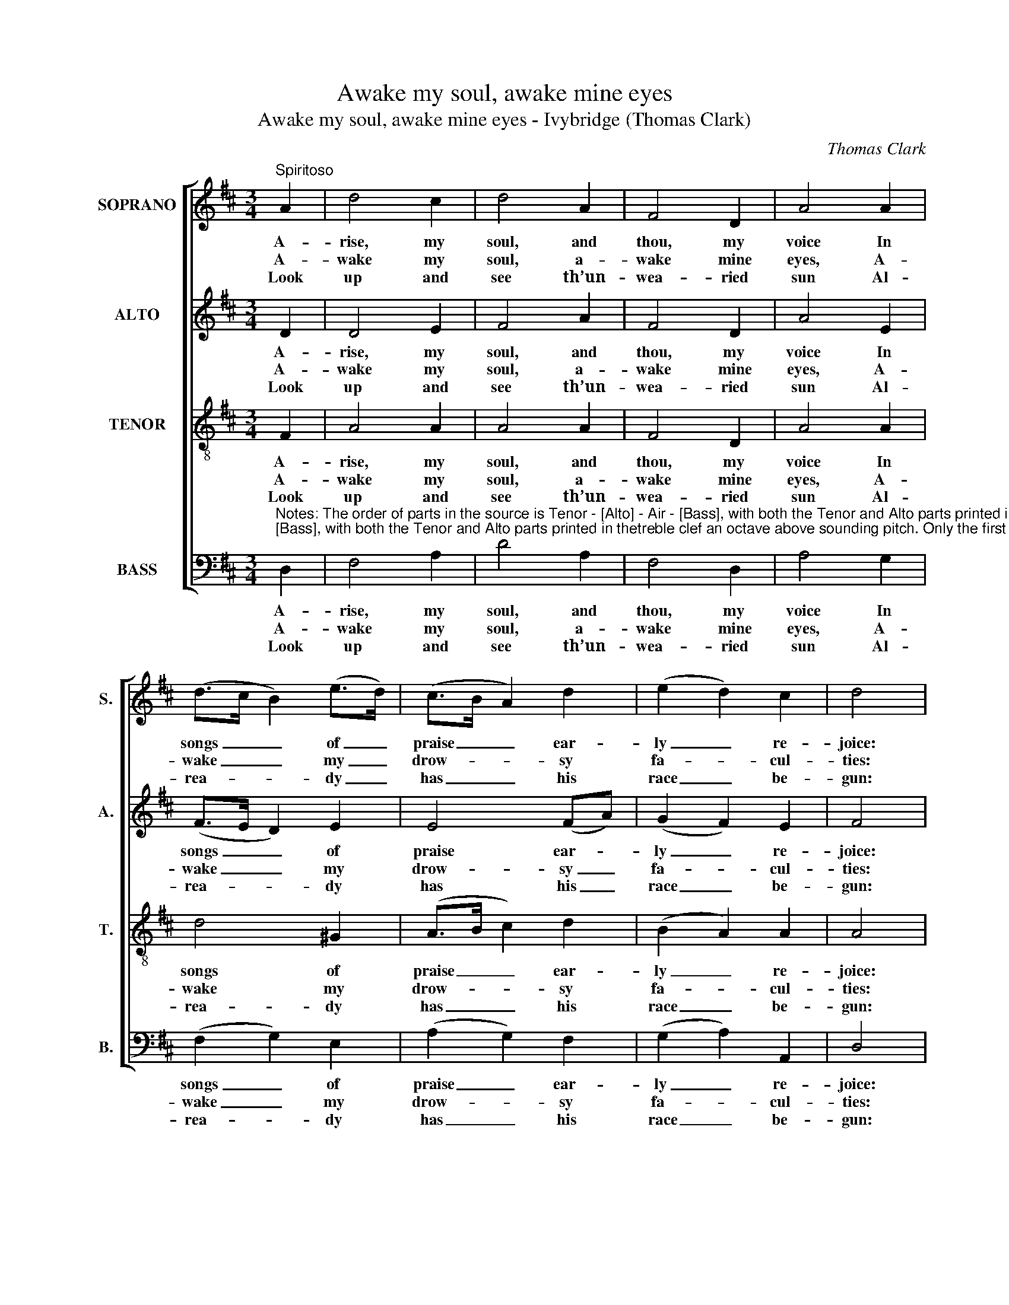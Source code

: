 X:1
T:Awake my soul, awake mine eyes
T:Awake my soul, awake mine eyes - Ivybridge (Thomas Clark)
C:Thomas Clark
Z:p9, A Second Set of Psalm
Z:and Hymn Tunes,
Z:London: (1806)
%%score [ 1 2 3 4 ]
L:1/8
M:3/4
K:D
V:1 treble nm="SOPRANO" snm="S."
V:2 treble nm="ALTO" snm="A."
V:3 treble-8 transpose=-12 nm="TENOR" snm="T."
V:4 bass nm="BASS" snm="B."
V:1
"^Spiritoso" A2 | d4 c2 | d4 A2 | F4 D2 | A4 A2 | (d>c B2) (e>d) | (c>B A2) d2 | (e2 d2) c2 | d4 |: %9
w: A-|rise, my|soul, and|thou, my|voice In|songs _ _ of _|praise _ _ ear-|ly _ re-|joice:|
w: A-|wake my|soul, a-|wake mine|eyes, A-|wake _ _ my _|drow- * * sy|fa- * cul-|ties:|
w: Look|up and|see th’un-|wea- ried|sun Al-|rea- * * dy _|has _ _ his|race _ be-|gun:|
 A2 | (A>G F2) G2 | A4 A2 | (d>e f2) (ed) | (d2 c2) z2 |!p! d2 (cB) (AG) | (F3 G) A2 | (B2 A2) G2 | %17
w: O|great _ _ Cre-|a- tor,|heav'n- * * ly _|King, _|Thy prai- * ses _|let _ me|ev- * er|
w: A-|wake _ _ and|see the|new- * * born _|light, _|Sprung from _ the _|dark- * some|womb _ of|
w: The|pret- * * ty|lark is|mount- * * ed _|high, _|And sings _ her _|ma- * tins|in _ the|
 (G2 F2) z2 |!f! f2 (ed) (cB) | (A3 G) F2 | (G2 F2) E2 | D4 :| %22
w: sing, _|thy prai- * ses _|let _ me|ev- * er|sing.|
w: night, _|sprung from _ the _|dark- * some|womb _ of|night.|
w: sky, _|and sings _ her _|ma- * tins|in _ the|sky.|
V:2
 D2 | D4 E2 | F4 A2 | F4 D2 | A4 E2 | (F>E D2) E2 | E4 (FA) | (G2 F2) E2 | F4 |: E2 | D4 C2 | %11
w: A-|rise, my|soul, and|thou, my|voice In|songs _ _ of|praise ear- *|ly _ re-|joice:|O|great Cre-|
w: A-|wake my|soul, a-|wake mine|eyes, A-|wake _ _ my|drow- sy _|fa- * cul-|ties:|A-|wake and|
w: Look|up and|see th’un-|wea- ried|sun Al-|rea- * * dy|has his _|race _ be-|gun:|The|pret- ty|
 D4 E2 | (F>G A2) (GF) | (F2 E2) z2 | z6 | z6 | z6 |"^["!f!"^]" z6 | A2 A2 D2 | D4 D2 | D4 C2 | %21
w: a- tor,|heav'n- * * ly _|King, _|||||Thy prai- ses|let me|ev- er|
w: see the|new- * * born _|light, _|||||Sprung from the|dark- some|womb of|
w: lark is|mount- * * ed _|high, _|||||And sings her|ma- tins|in the|
 D4 :| %22
w: sing.|
w: night.|
w: sky.|
V:3
 F2 | A4 A2 | A4 A2 | F4 D2 | A4 A2 | d4 ^G2 | (A>B c2) d2 | (B2 A2) A2 | A4 |: A2 | (F>G A2) G2 | %11
w: A-|rise, my|soul, and|thou, my|voice In|songs of|praise _ _ ear-|ly _ re-|joice:|O|great _ _ Cre-|
w: A-|wake my|soul, a-|wake mine|eyes, A-|wake my|drow- * * sy|fa- * cul-|ties:|A-|wake _ _ and|
w: Look|up and|see th’un-|wea- ried|sun Al-|rea- dy|has _ _ his|race _ be-|gun:|The|pret- * * ty|
 F4 c2 | d4 B2 | A4 z2 | z6 | z6 | z6 |!f! z6 | d2 A2 G2 | A4 A2 | (B2 A2) G2 | F4 :| %22
w: a- tor,|heav'n- ly|King,|||||Thy prai- ses|let me|ev- * er|sing.|
w: see the|new- born|light,|||||Sprung from the|dark- some|womb _ of|night.|
w: lark is|mount- ed|high,|||||And sings her|ma- tins|in _ the|sky.|
V:4
"^Notes: The order of parts in the source is Tenor - [Alto] - Air - [Bass], with both the Tenor and Alto parts printed in thetreble clef an octave above sounding pitch. Only the first verse of the text is underlaid in the source: the other verses have been added editorially, and the figuring of the vocal bass part in the source has been omitted to facilitate this.The following notes are printed in the source as small crotchet grace notes (slurred to the subsequent notes whichare printed as minims) and have been written out editorially: bar 13, beat 1, soprano D and alto F#; bar 17, beat 1,soprano G." D,2 | %1
w: A-|
w: A-|
w: Look|
 F,4 A,2 | D4 A,2 | F,4 D,2 | A,4 G,2 | (F,2 G,2) E,2 | (A,2 G,2) F,2 | (G,2 A,2) A,,2 | D,4 |: %9
w: rise, my|soul, and|thou, my|voice In|songs _ of|praise _ ear-|ly _ re-|joice:|
w: wake my|soul, a-|wake mine|eyes, A-|wake _ my|drow- * sy|fa- * cul-|ties:|
w: up and|see th’un-|wea- ried|sun Al-|rea- * dy|has _ his|race _ be-|gun:|
 C,2 | D,4 E,2 | (F,2 D2) C2 | (B,2 F,2) G,2 | A,4 z2 |"^["!p!"^]" D2 (A,G,) (F,E,) | %15
w: O|great Cre-|a- * tor,|heav'n- * ly|King,|Thy prai- * ses _|
w: A-|wake and|see _ the|new- * born|light,|Sprung from _ the _|
w: The|pret- ty|lark _ is|mount- * ed|high,|And sings _ her _|
 (D,3 E,) F,2 | (G,2 F,2) E,2 | D,4"^["!f!"^]" z2 | D,2 F,2 G,2 | (F,3 E,) D,2 | (G,2 A,2) A,,2 | %21
w: let _ me|ev- * er|sing,|thy prai- ses|let _ me|ev- * er|
w: dark- * some|womb _ of|night,|sprung from the|dark- * some|womb _ of|
w: ma- * tins|in _ the|sky,|and sings her|ma- * tins|in _ the|
 D,4 :| %22
w: sing.|
w: night.|
w: sky.|

